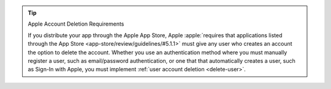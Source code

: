 .. tip:: Apple Account Deletion Requirements

   If you distribute your app through the Apple App Store, 
   Apple :apple:`requires that applications listed through the App Store 
   <app-store/review/guidelines/#5.1.1>` must give any user who creates 
   an account the option to delete the account. Whether you use an 
   authentication method where you must manually register a user, such as 
   email/password authentication, or one that that automatically creates a 
   user, such as Sign-In with Apple, you must implement :ref:`user account 
   deletion <delete-user>`.
